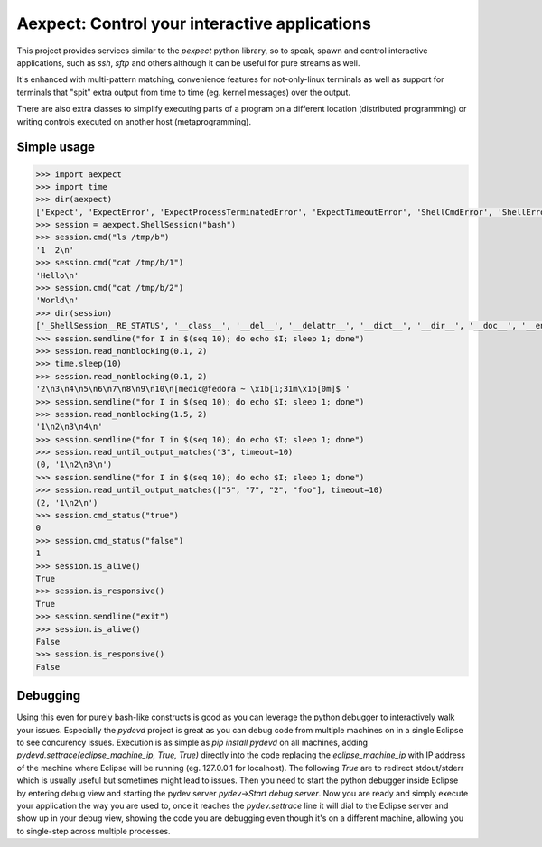 Aexpect: Control your interactive applications
==============================================

This project provides services similar to the `pexpect` python library,
so to speak, spawn and control interactive applications, such as `ssh`,
`sftp` and others although it can be useful for pure streams as well.

It's enhanced with multi-pattern matching, convenience features for
not-only-linux terminals as well as support for terminals that "spit"
extra output from time to time (eg. kernel messages) over the output.

There are also extra classes to simplify executing parts of a program
on a different location (distributed programming) or writing controls
executed on another host (metaprogramming).

Simple usage
------------

.. code-block:: python

    >>> import aexpect
    >>> import time
    >>> dir(aexpect)
    ['Expect', 'ExpectError', 'ExpectProcessTerminatedError', 'ExpectTimeoutError', 'ShellCmdError', 'ShellError', 'ShellProcessTerminatedError', 'ShellSession', 'ShellStatusError', 'ShellTimeoutError', 'Spawn', 'Tail', '__builtins__', '__cached__', '__doc__', '__file__', '__loader__', '__name__', '__package__', '__path__', '__spec__', 'client', 'exceptions', 'kill_tail_threads', 'remote', 'rss_client', 'run_bg', 'run_fg', 'run_tail', 'shared', 'utils']
    >>> session = aexpect.ShellSession("bash")
    >>> session.cmd("ls /tmp/b")
    '1  2\n'
    >>> session.cmd("cat /tmp/b/1")
    'Hello\n'
    >>> session.cmd("cat /tmp/b/2")
    'World\n'
    >>> dir(session)
    ['_ShellSession__RE_STATUS', '__class__', '__del__', '__delattr__', '__dict__', '__dir__', '__doc__', '__enter__', '__eq__', '__exit__', '__format__', '__ge__', '__getattribute__', '__getinitargs__', '__getstate__', '__gt__', '__hash__', '__init__', '__init_subclass__', '__le__', '__lt__', '__module__', '__ne__', '__new__', '__reduce__', '__reduce_ex__', '__repr__', '__setattr__', '__setstate__', '__sizeof__', '__str__', '__subclasshook__', '__weakref__', '_add_close_hook', '_add_reader', '_aexpect_helper', '_close_aexpect_helper', '_close_reader_fds', '_get_fd', '_join_thread', '_read_nonblocking', '_start_thread', '_tail', 'a_id', 'auto_close', 'close', 'close_hooks', 'closed', 'cmd', 'cmd_output', 'cmd_output_safe', 'cmd_status', 'cmd_status_output', 'command', 'ctrlpipe_filename', 'echo', 'encoding', 'get_command_output', 'get_command_status', 'get_command_status_output', 'get_id', 'get_output', 'get_pid', 'get_status', 'get_stripped_output', 'inpipe_filename', 'is_alive', 'is_defunct', 'is_responsive', 'kill', 'linesep', 'lock_client_starting_filename', 'lock_server_running_filename', 'log_file', 'log_file_fd', 'match_patterns', 'match_patterns_multiline', 'output_filename', 'output_func', 'output_params', 'output_prefix', 'prompt', 'read_nonblocking', 'read_until_any_line_matches', 'read_until_last_line_matches', 'read_until_last_word_matches', 'read_until_output_matches', 'read_up_to_prompt', 'reader_fds', 'reader_filenames', 'readers', 'remove_command_echo', 'remove_last_nonempty_line', 'send', 'send_ctrl', 'sendcontrol', 'sendline', 'server_log_filename', 'set_linesep', 'set_log_file', 'set_output_func', 'set_output_params', 'set_output_prefix', 'set_prompt', 'set_status_test_command', 'set_termination_func', 'set_termination_params', 'shell_pid_filename', 'status_filename', 'status_test_command', 'tail_thread', 'termination_func', 'termination_params', 'thread_name']
    >>> session.sendline("for I in $(seq 10); do echo $I; sleep 1; done")
    >>> session.read_nonblocking(0.1, 2)
    >>> time.sleep(10)
    >>> session.read_nonblocking(0.1, 2)
    '2\n3\n4\n5\n6\n7\n8\n9\n10\n[medic@fedora ~ \x1b[1;31m\x1b[0m]$ '
    >>> session.sendline("for I in $(seq 10); do echo $I; sleep 1; done")
    >>> session.read_nonblocking(1.5, 2)
    '1\n2\n3\n4\n'
    >>> session.sendline("for I in $(seq 10); do echo $I; sleep 1; done")
    >>> session.read_until_output_matches("3", timeout=10)
    (0, '1\n2\n3\n')
    >>> session.sendline("for I in $(seq 10); do echo $I; sleep 1; done")
    >>> session.read_until_output_matches(["5", "7", "2", "foo"], timeout=10)
    (2, '1\n2\n')
    >>> session.cmd_status("true")
    0
    >>> session.cmd_status("false")
    1
    >>> session.is_alive()
    True
    >>> session.is_responsive()
    True
    >>> session.sendline("exit")
    >>> session.is_alive()
    False
    >>> session.is_responsive()
    False

Debugging
---------

Using this even for purely bash-like constructs is good as you can leverage
the python debugger to interactively walk your issues. Especially the
`pydevd` project is great as you can debug code from multiple machines on
in a single Eclipse to see concurency issues. Execution is as simple as
`pip install pydevd` on all machines, adding
`pydevd.settrace(eclipse_machine_ip, True, True)` directly into the code
replacing the `eclipse_machine_ip` with IP address of the machine where
Eclipse will be running (eg. 127.0.0.1 for localhost). The following `True`
are to redirect stdout/stderr which is usually useful but sometimes might
lead to issues. Then you need to start the python debugger inside Eclipse
by entering debug view and starting the pydev server
`pydev->Start debug server`. Now you are ready and simply execute your
application the way you are used to, once it reaches the `pydev.settrace`
line it will dial to the Eclipse server and show up in your debug view,
showing the code you are debugging even though it's on a different machine,
allowing you to single-step across multiple processes.
